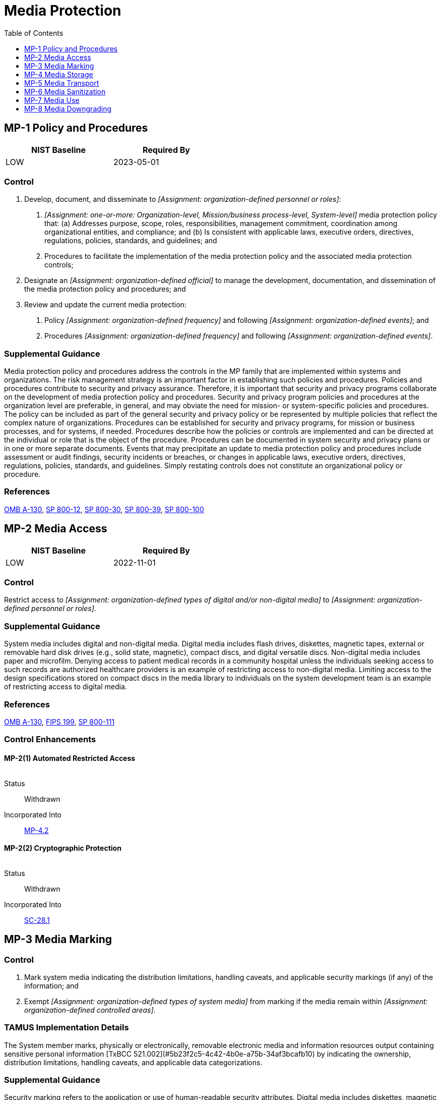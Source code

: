= Media Protection
:toc:
:toclevels: 1
:mp-1_prm_1: organization-defined personnel or roles
:mp-1_prm_2: one-or-more: Organization-level, Mission/business process-level, System-level
:mp-1_prm_3: organization-defined official
:mp-1_prm_4: organization-defined frequency
:mp-1_prm_5: organization-defined events
:mp-1_prm_6: organization-defined frequency
:mp-1_prm_7: organization-defined events
:mp-2_prm_1: organization-defined types of digital and/or non-digital media
:mp-2_prm_2: organization-defined personnel or roles
:mp-3_prm_1: organization-defined types of system media
:mp-3_prm_2: organization-defined controlled areas
:mp-4_prm_1: organization-defined types of digital and/or non-digital media
:mp-4_prm_2: organization-defined controlled areas
:mp-4-2_prm_1: organization-defined automated mechanisms
:mp-5_prm_1: organization-defined types of system media
:mp-5_prm_2: organization-defined controls
:mp-6_prm_1: organization-defined system media
:mp-6_prm_2: organization-defined sanitization techniques and procedures
:mp-6-2_prm_1: organization-defined frequency
:mp-6-3_prm_1: organization-defined circumstances requiring sanitization of portable storage devices
:mp-6-7_prm_1: organization-defined system media
:mp-6-8_prm_1: organization-defined systems or system components
:mp-6-8_prm_2: remotely, under the following conditions: _[Assignment: organization-defined conditions]_
:mp-6-8_prm_3: organization-defined conditions
:mp-7_prm_1: Restrict, Prohibit
:mp-7_prm_2: organization-defined types of system media
:mp-7_prm_3: organization-defined systems or system components
:mp-7_prm_4: organization-defined controls
:mp-8_prm_1: organization-defined system media downgrading process
:mp-8_prm_2: organization-defined system media requiring downgrading
:mp-8-2_prm_1: organization-defined frequency

== MP-1 Policy and Procedures[[mp-1]]

[width=50\%]
|===
|NIST Baseline |Required By 

|LOW
|2023-05-01

|===

=== Control
a. Develop, document, and disseminate to _[Assignment: {mp-1_prm_1}]_:
1. _[Assignment: {mp-1_prm_2}]_ media protection policy that:
(a) Addresses purpose, scope, roles, responsibilities, management commitment, coordination among organizational entities, and compliance; and
(b) Is consistent with applicable laws, executive orders, directives, regulations, policies, standards, and guidelines; and
2. Procedures to facilitate the implementation of the media protection policy and the associated media protection controls;
b. Designate an _[Assignment: {mp-1_prm_3}]_ to manage the development, documentation, and dissemination of the media protection policy and procedures; and
c. Review and update the current media protection:
1. Policy _[Assignment: {mp-1_prm_4}]_ and following _[Assignment: {mp-1_prm_5}]_; and
2. Procedures _[Assignment: {mp-1_prm_6}]_ and following _[Assignment: {mp-1_prm_7}]_.

=== Supplemental Guidance
Media protection policy and procedures address the controls in the MP family that are implemented within systems and organizations. The risk management strategy is an important factor in establishing such policies and procedures. Policies and procedures contribute to security and privacy assurance. Therefore, it is important that security and privacy programs collaborate on the development of media protection policy and procedures. Security and privacy program policies and procedures at the organization level are preferable, in general, and may obviate the need for mission- or system-specific policies and procedures. The policy can be included as part of the general security and privacy policy or be represented by multiple policies that reflect the complex nature of organizations. Procedures can be established for security and privacy programs, for mission or business processes, and for systems, if needed. Procedures describe how the policies or controls are implemented and can be directed at the individual or role that is the object of the procedure. Procedures can be documented in system security and privacy plans or in one or more separate documents. Events that may precipitate an update to media protection policy and procedures include assessment or audit findings, security incidents or breaches, or changes in applicable laws, executive orders, directives, regulations, policies, standards, and guidelines. Simply restating controls does not constitute an organizational policy or procedure.

=== References
https://www.whitehouse.gov/sites/whitehouse.gov/files/omb/circulars/A130/a130revised.pdf[OMB A-130], https://doi.org/10.6028/NIST.SP.800-12r1[SP 800-12], https://doi.org/10.6028/NIST.SP.800-30r1[SP 800-30], https://doi.org/10.6028/NIST.SP.800-39[SP 800-39], https://doi.org/10.6028/NIST.SP.800-100[SP 800-100]

== MP-2 Media Access[[mp-2]]

[width=50\%]
|===
|NIST Baseline |Required By 

|LOW
|2022-11-01

|===

=== Control
Restrict access to _[Assignment: {mp-2_prm_1}]_ to _[Assignment: {mp-2_prm_2}]_.

=== Supplemental Guidance
System media includes digital and non-digital media. Digital media includes flash drives, diskettes, magnetic tapes, external or removable hard disk drives (e.g., solid state, magnetic), compact discs, and digital versatile discs. Non-digital media includes paper and microfilm. Denying access to patient medical records in a community hospital unless the individuals seeking access to such records are authorized healthcare providers is an example of restricting access to non-digital media. Limiting access to the design specifications stored on compact discs in the media library to individuals on the system development team is an example of restricting access to digital media.

=== References
https://www.whitehouse.gov/sites/whitehouse.gov/files/omb/circulars/A130/a130revised.pdf[OMB A-130], https://doi.org/10.6028/NIST.FIPS.199[FIPS 199], https://doi.org/10.6028/NIST.SP.800-111[SP 800-111]

=== Control Enhancements
==== MP-2(1) Automated Restricted Access[[mp-2-1]]

[width=50\%]
|===



|===

Status:: Withdrawn

Incorporated Into:: xref:mp.adoc#mp-4-2[MP-4.2]

==== MP-2(2) Cryptographic Protection[[mp-2-2]]

[width=50\%]
|===



|===

Status:: Withdrawn

Incorporated Into:: xref:sc.adoc#sc-28-1[SC-28.1]

== MP-3 Media Marking[[mp-3]]

=== Control
a. Mark system media indicating the distribution limitations, handling caveats, and applicable security markings (if any) of the information; and
b. Exempt _[Assignment: {mp-3_prm_1}]_ from marking if the media remain within _[Assignment: {mp-3_prm_2}]_.

=== TAMUS Implementation Details
The System member marks, physically or electronically, removable electronic media and information resources output containing sensitive personal information [TxBCC 521.002](#5b23f2c5-4c42-4b0e-a75b-34af3bcafb10) by indicating the ownership, distribution limitations, handling caveats, and applicable data categorizations.

=== Supplemental Guidance
Security marking refers to the application or use of human-readable security attributes. Digital media includes diskettes, magnetic tapes, external or removable hard disk drives (e.g., solid state, magnetic), flash drives, compact discs, and digital versatile discs. Non-digital media includes paper and microfilm. Controlled unclassified information is defined by the National Archives and Records Administration along with the appropriate safeguarding and dissemination requirements for such information and is codified in 

=== References
https://statutes.capitol.texas.gov/Docs/BC/htm/BC.521.htm[Texas Business and Commerce Code SS521.002], https://obamawhitehouse.archives.gov/the-press-office/2010/11/04/executive-order-13556-controlled-unclassified-information[EO 13556], https://www.federalregister.gov/documents/2016/09/14/2016-21665/controlled-unclassified-information[32 CFR 2002], https://doi.org/10.6028/NIST.FIPS.199[FIPS 199]

== MP-4 Media Storage[[mp-4]]

=== Control
a. Physically control and securely store _[Assignment: {mp-4_prm_1}]_ within _[Assignment: {mp-4_prm_2}]_; and
b. Protect system media types defined in MP-4a until the media are destroyed or sanitized using approved equipment, techniques, and procedures.

=== Supplemental Guidance
System media includes digital and non-digital media. Digital media includes flash drives, diskettes, magnetic tapes, external or removable hard disk drives (e.g., solid state, magnetic), compact discs, and digital versatile discs. Non-digital media includes paper and microfilm. Physically controlling stored media includes conducting inventories, ensuring procedures are in place to allow individuals to check out and return media to the library, and maintaining accountability for stored media. Secure storage includes a locked drawer, desk, or cabinet or a controlled media library. The type of media storage is commensurate with the security category or classification of the information on the media. Controlled areas are spaces that provide physical and procedural controls to meet the requirements established for protecting information and systems. Fewer controls may be needed for media that contains information determined to be in the public domain, publicly releasable, or have limited adverse impacts on organizations, operations, or individuals if accessed by other than authorized personnel. In these situations, physical access controls provide adequate protection.

=== References
https://doi.org/10.6028/NIST.FIPS.199[FIPS 199], https://doi.org/10.6028/NIST.SP.800-56Ar3[SP 800-56A], https://doi.org/10.6028/NIST.SP.800-56Br2[SP 800-56B], https://doi.org/10.6028/NIST.SP.800-56Cr2[SP 800-56C], https://doi.org/10.6028/NIST.SP.800-57pt1r5[SP 800-57-1], https://doi.org/10.6028/NIST.SP.800-57pt2r1[SP 800-57-2], https://doi.org/10.6028/NIST.SP.800-57pt3r1[SP 800-57-3], https://doi.org/10.6028/NIST.SP.800-111[SP 800-111]

=== Control Enhancements
==== MP-4(1) Cryptographic Protection[[mp-4-1]]

[width=50\%]
|===



|===

Status:: Withdrawn

Incorporated Into:: xref:sc.adoc#sc-28-1[SC-28.1]

==== MP-4(2) Automated Restricted Access[[mp-4-2]]

===== Control
Restrict access to media storage areas and log access attempts and access granted using _[Assignment: {mp-4-2_prm_1}]_.

===== Supplemental Guidance
Automated mechanisms include keypads, biometric readers, or card readers on the external entries to media storage areas.

== MP-5 Media Transport[[mp-5]]

=== Control
a. Protect and control _[Assignment: {mp-5_prm_1}]_ during transport outside of controlled areas using _[Assignment: {mp-5_prm_2}]_;
b. Maintain accountability for system media during transport outside of controlled areas;
c. Document activities associated with the transport of system media; and
d. Restrict the activities associated with the transport of system media to authorized personnel.

=== Supplemental Guidance
System media includes digital and non-digital media. Digital media includes flash drives, diskettes, magnetic tapes, external or removable hard disk drives (e.g., solid state and  magnetic), compact discs, and digital versatile discs. Non-digital media includes microfilm and paper. Controlled areas are spaces for which organizations provide physical or procedural controls to meet requirements established for protecting information and systems. Controls to protect media during transport include cryptography and locked containers. Cryptographic mechanisms can provide confidentiality and integrity protections depending on the mechanisms implemented. Activities associated with media transport include releasing media for transport, ensuring that media enters the appropriate transport processes, and the actual transport. Authorized transport and courier personnel may include individuals external to the organization. Maintaining accountability of media during transport includes restricting transport activities to authorized personnel and tracking and/or obtaining records of transport activities as the media moves through the transportation system to prevent and detect loss, destruction, or tampering. Organizations establish documentation requirements for activities associated with the transport of system media in accordance with organizational assessments of risk. Organizations maintain the flexibility to define record-keeping methods for the different types of media transport as part of a system of transport-related records.

=== References
https://doi.org/10.6028/NIST.FIPS.199[FIPS 199], https://doi.org/10.6028/NIST.SP.800-60v1r1[SP 800-60-1], https://doi.org/10.6028/NIST.SP.800-60v2r1[SP 800-60-2]

=== Control Enhancements
==== MP-5(1) Protection Outside of Controlled Areas[[mp-5-1]]

[width=50\%]
|===



|===

Status:: Withdrawn

Incorporated Into:: xref:mp.adoc#mp-5[MP-5]

==== MP-5(2) Documentation of Activities[[mp-5-2]]

[width=50\%]
|===



|===

Status:: Withdrawn

Incorporated Into:: xref:mp.adoc#mp-5[MP-5]

==== MP-5(3) Custodians[[mp-5-3]]

===== Control
Employ an identified custodian during transport of system media outside of controlled areas.

===== Supplemental Guidance
Identified custodians provide organizations with specific points of contact during the media transport process and facilitate individual accountability. Custodial responsibilities can be transferred from one individual to another if an unambiguous custodian is identified.

==== MP-5(4) Cryptographic Protection[[mp-5-4]]

[width=50\%]
|===



|===

Status:: Withdrawn

Incorporated Into:: xref:sc.adoc#sc-28-1[SC-28.1]

== MP-6 Media Sanitization[[mp-6]]

[width=50\%]
|===
|NIST Baseline |Required By 

|LOW
|2023-05-01

|===

=== Control
a. Sanitize _[Assignment: {mp-6_prm_1}]_ prior to disposal, release out of organizational control, or release for reuse using _[Assignment: {mp-6_prm_2}]_; and
b. Employ sanitization mechanisms with the strength and integrity commensurate with the security category or classification of the information.

=== State Implementation Details
1. Prior to the sale or transfer of data processing equipment, to other than another Texas state agency or agent of the state, state agencies shall assess whether to remove data from any associated storage device.
2. Electronic state records shall be destroyed in accordance with SS441.185, Government Code. If the record retention period applicable for an electronic state record has not expired at the time the record is removed from data process equipment, the
              state agency shall retain a hard copy or other electronic copy of the record for the required retention period.
3. If it is possible that restricted personal information, confidential information, mission critical information, intellectual property, or licensed software is contained on the storage device, the storage device should be sanitized or the storage
              device should be removed and destroyed. Additional information on sanitization tools and methods of destruction (that comply with the Department of Defense 5220.22-M standard) are provided in the "Sale or Transfer of Computers and Software"
              guidelines available at http://www.dir.texas.gov.
State agencies shall keep a record/form (electronic or hard copy) documenting the removal and completion of the process with the following information:
a. date;
b. description of the item(s) and serial number(s);
c. inventory number(s);
d. the process and sanitization tools used to remove the data or method of destruction; and
e. the name and address of the organization the equipment was transferred to.

=== Supplemental Guidance
Media sanitization applies to all digital and non-digital system media subject to disposal or reuse, whether or not the media is considered removable. Examples include digital media in scanners, copiers, printers, notebook computers, workstations, network components, mobile devices, and non-digital media (e.g., paper and microfilm). The sanitization process removes information from system media such that the information cannot be retrieved or reconstructed. Sanitization techniques-including clearing, purging, cryptographic erase, de-identification of personally identifiable information, and destruction-prevent the disclosure of information to unauthorized individuals when such media is reused or released for disposal. Organizations determine the appropriate sanitization methods, recognizing that destruction is sometimes necessary when other methods cannot be applied to media requiring sanitization. Organizations use discretion on the employment of approved sanitization techniques and procedures for media that contains information deemed to be in the public domain or publicly releasable or information deemed to have no adverse impact on organizations or individuals if released for reuse or disposal. Sanitization of non-digital media includes destruction, removing a classified appendix from an otherwise unclassified document, or redacting selected sections or words from a document by obscuring the redacted sections or words in a manner equivalent in effectiveness to removing them from the document. NSA standards and policies control the sanitization process for media that contains classified information. NARA policies control the sanitization process for controlled unclassified information.

=== References
https://www.federalregister.gov/documents/2016/09/14/2016-21665/controlled-unclassified-information[32 CFR 2002], https://www.whitehouse.gov/sites/whitehouse.gov/files/omb/circulars/A130/a130revised.pdf[OMB A-130], https://www.archives.gov/cui[NARA CUI], https://doi.org/10.6028/NIST.FIPS.199[FIPS 199], https://doi.org/10.6028/NIST.SP.800-60v1r1[SP 800-60-1], https://doi.org/10.6028/NIST.SP.800-60v2r1[SP 800-60-2], https://doi.org/10.6028/NIST.SP.800-88r1[SP 800-88], https://doi.org/10.6028/NIST.SP.800-124r1[SP 800-124], https://doi.org/10.6028/NIST.IR.8023[IR 8023], https://www.nsa.gov/resources/everyone/media-destruction[NSA MEDIA]

=== Control Enhancements
==== MP-6(1) Review, Approve, Track, Document, and Verify[[mp-6-1]]

===== Control
Review, approve, track, document, and verify media sanitization and disposal actions.

===== Supplemental Guidance
Organizations review and approve media to be sanitized to ensure compliance with records retention policies. Tracking and documenting actions include listing personnel who reviewed and approved sanitization and disposal actions, types of media sanitized, files stored on the media, sanitization methods used, date and time of the sanitization actions, personnel who performed the sanitization, verification actions taken and personnel who performed the verification, and the disposal actions taken. Organizations verify that the sanitization of the media was effective prior to disposal.

==== MP-6(2) Equipment Testing[[mp-6-2]]

===== Control
Test sanitization equipment and procedures _[Assignment: {mp-6-2_prm_1}]_ to ensure that the intended sanitization is being achieved.

===== Supplemental Guidance
Testing of sanitization equipment and procedures may be conducted by qualified and authorized external entities, including federal agencies or external service providers.

==== MP-6(3) Nondestructive Techniques[[mp-6-3]]

===== Control
Apply nondestructive sanitization techniques to portable storage devices prior to connecting such devices to the system under the following circumstances: _[Assignment: {mp-6-3_prm_1}]_.

===== Supplemental Guidance
Portable storage devices include external or removable hard disk drives (e.g., solid state, magnetic), optical discs, magnetic or optical tapes, flash memory devices, flash memory cards, and other external or removable disks. Portable storage devices can be obtained from untrustworthy sources and contain malicious code that can be inserted into or transferred to organizational systems through USB ports or other entry portals. While scanning storage devices is recommended, sanitization provides additional assurance that such devices are free of malicious code. Organizations consider nondestructive sanitization of portable storage devices when the devices are purchased from manufacturers or vendors prior to initial use or when organizations cannot maintain a positive chain of custody for the devices.

==== MP-6(4) Controlled Unclassified Information[[mp-6-4]]

[width=50\%]
|===



|===

Status:: Withdrawn

Incorporated Into:: xref:mp.adoc#mp-6[MP-6]

==== MP-6(5) Classified Information[[mp-6-5]]

[width=50\%]
|===



|===

Status:: Withdrawn

Incorporated Into:: xref:mp.adoc#mp-6[MP-6]

==== MP-6(6) Media Destruction[[mp-6-6]]

[width=50\%]
|===



|===

Status:: Withdrawn

Incorporated Into:: xref:mp.adoc#mp-6[MP-6]

==== MP-6(7) Dual Authorization[[mp-6-7]]

===== Control
Enforce dual authorization for the sanitization of _[Assignment: {mp-6-7_prm_1}]_.

===== Supplemental Guidance
Organizations employ dual authorization to help ensure that system media sanitization cannot occur unless two technically qualified individuals conduct the designated task. Individuals who sanitize system media possess sufficient skills and expertise to determine if the proposed sanitization reflects applicable federal and organizational standards, policies, and procedures. Dual authorization also helps to ensure that sanitization occurs as intended, protecting against errors and false claims of having performed the sanitization actions. Dual authorization may also be known as two-person control. To reduce the risk of collusion, organizations consider rotating dual authorization duties to other individuals.

==== MP-6(8) Remote Purging or Wiping of Information[[mp-6-8]]

===== Control
Provide the capability to purge or wipe information from _[Assignment: {mp-6-8_prm_1}]_
                  _[Assignment: {mp-6-8_prm_2}]_.

===== Supplemental Guidance
Remote purging or wiping of information protects information on organizational systems and system components if systems or components are obtained by unauthorized individuals. Remote purge or wipe commands require strong authentication to help mitigate the risk of unauthorized individuals purging or wiping the system, component, or device. The purge or wipe function can be implemented in a variety of ways, including by overwriting data or information multiple times or by destroying the key necessary to decrypt encrypted data.

== MP-7 Media Use[[mp-7]]

[width=50\%]
|===
|NIST Baseline |Required By 

|LOW
|2023-05-01

|===

=== Control
a. _[Assignment: {mp-7_prm_1}]_ the use of _[Assignment: {mp-7_prm_2}]_ on _[Assignment: {mp-7_prm_3}]_ using _[Assignment: {mp-7_prm_4}]_; and
b. Prohibit the use of portable storage devices in organizational systems when such devices have no identifiable owner.

=== Supplemental Guidance
System media includes both digital and non-digital media. Digital media includes diskettes, magnetic tapes, flash drives, compact discs, digital versatile discs, and removable hard disk drives. Non-digital media includes paper and microfilm. Media use protections also apply to mobile devices with information storage capabilities. In contrast to 

=== References
https://doi.org/10.6028/NIST.FIPS.199[FIPS 199], https://doi.org/10.6028/NIST.SP.800-111[SP 800-111]

=== Control Enhancements
==== MP-7(1) Prohibit Use Without Owner[[mp-7-1]]

[width=50\%]
|===



|===

Status:: Withdrawn

Incorporated Into:: xref:mp.adoc#mp-7[MP-7]

==== MP-7(2) Prohibit Use of Sanitization-resistant Media[[mp-7-2]]

===== Control
Prohibit the use of sanitization-resistant media in organizational systems.

===== Supplemental Guidance
Sanitization resistance refers to how resistant media are to non-destructive sanitization techniques with respect to the capability to purge information from media. Certain types of media do not support sanitization commands, or if supported, the interfaces are not supported in a standardized way across these devices. Sanitization-resistant media includes compact flash, embedded flash on boards and devices, solid state drives, and USB removable media.

== MP-8 Media Downgrading[[mp-8]]

=== Control
a. Establish _[Assignment: {mp-8_prm_1}]_ that includes employing downgrading mechanisms with strength and integrity commensurate with the security category or classification of the information;
b. Verify that the system media downgrading process is commensurate with the security category and/or classification level of the information to be removed and the access authorizations of the potential recipients of the downgraded information;
c. Identify _[Assignment: {mp-8_prm_2}]_; and
d. Downgrade the identified system media using the established process.

=== Supplemental Guidance
Media downgrading applies to digital and non-digital media subject to release outside of the organization, whether the media is considered removable or not. When applied to system media, the downgrading process removes information from the media, typically by security category or classification level, such that the information cannot be retrieved or reconstructed. Downgrading of media includes redacting information to enable wider release and distribution. Downgrading ensures that empty space on the media is devoid of information.

=== References
https://www.federalregister.gov/documents/2016/09/14/2016-21665/controlled-unclassified-information[32 CFR 2002], https://www.nsa.gov/resources/everyone/media-destruction[NSA MEDIA]

=== Control Enhancements
==== MP-8(1) Documentation of Process[[mp-8-1]]

===== Control
Document system media downgrading actions.

===== Supplemental Guidance
Organizations can document the media downgrading process by providing information, such as the downgrading technique employed, the identification number of the downgraded media, and the identity of the individual that authorized and/or performed the downgrading action.

==== MP-8(2) Equipment Testing[[mp-8-2]]

===== Control
Test downgrading equipment and procedures _[Assignment: {mp-8-2_prm_1}]_ to ensure that downgrading actions are being achieved.

===== Supplemental Guidance
None.

==== MP-8(3) Controlled Unclassified Information[[mp-8-3]]

===== Control
Downgrade system media containing controlled unclassified information prior to public release.

===== Supplemental Guidance
The downgrading of controlled unclassified information uses approved sanitization tools, techniques, and procedures.

==== MP-8(4) Classified Information[[mp-8-4]]

===== Control
Downgrade system media containing classified information prior to release to individuals without required access authorizations.

===== Supplemental Guidance
Downgrading of classified information uses approved sanitization tools, techniques, and procedures to transfer information confirmed to be unclassified from classified systems to unclassified media.

